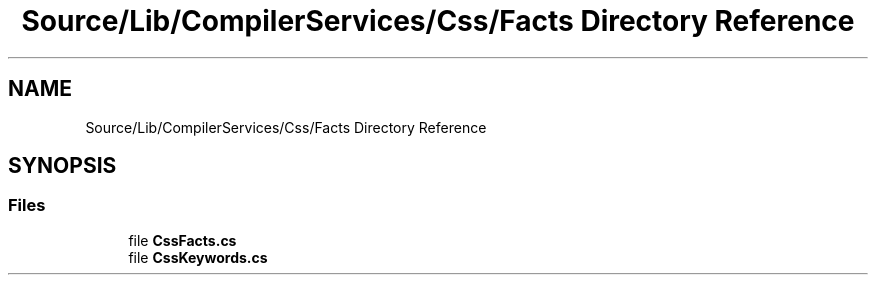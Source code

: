 .TH "Source/Lib/CompilerServices/Css/Facts Directory Reference" 3 "Version 1.0.0" "Luthetus.Ide" \" -*- nroff -*-
.ad l
.nh
.SH NAME
Source/Lib/CompilerServices/Css/Facts Directory Reference
.SH SYNOPSIS
.br
.PP
.SS "Files"

.in +1c
.ti -1c
.RI "file \fBCssFacts\&.cs\fP"
.br
.ti -1c
.RI "file \fBCssKeywords\&.cs\fP"
.br
.in -1c
